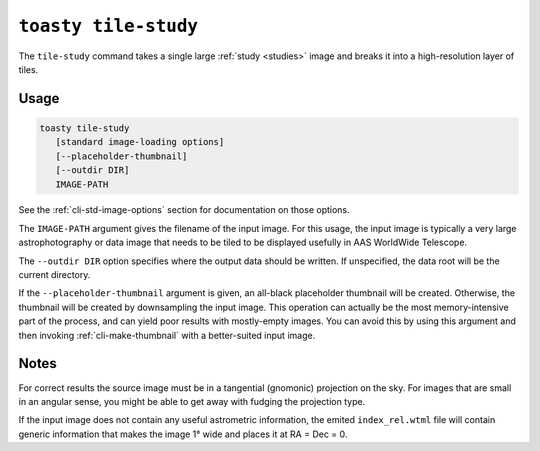 .. _cli-tile-study:

=====================
``toasty tile-study``
=====================

The ``tile-study`` command takes a single large :ref:`study <studies>` image and
breaks it into a high-resolution layer of tiles.

Usage
=====

.. code-block:: shell

   toasty tile-study
      [standard image-loading options]
      [--placeholder-thumbnail]
      [--outdir DIR]
      IMAGE-PATH

See the :ref:`cli-std-image-options` section for documentation on those options.

The ``IMAGE-PATH`` argument gives the filename of the input image. For this
usage, the input image is typically a very large astrophotography or data image
that needs to be tiled to be displayed usefully in AAS WorldWide Telescope.

The ``--outdir DIR`` option specifies where the output data should be written.
If unspecified, the data root will be the current directory.

If the ``--placeholder-thumbnail`` argument is given, an all-black placeholder
thumbnail will be created. Otherwise, the thumbnail will be created by
downsampling the input image. This operation can actually be the most
memory-intensive part of the process, and can yield poor results with
mostly-empty images. You can avoid this by using this argument and then invoking
:ref:`cli-make-thumbnail` with a better-suited input image.


Notes
=====

For correct results the source image must be in a tangential (gnomonic)
projection on the sky. For images that are small in an angular sense, you might
be able to get away with fudging the projection type.

If the input image does not contain any useful astrometric information, the
emited ``index_rel.wtml`` file will contain generic information that makes the
image 1° wide and places it at RA = Dec = 0.
